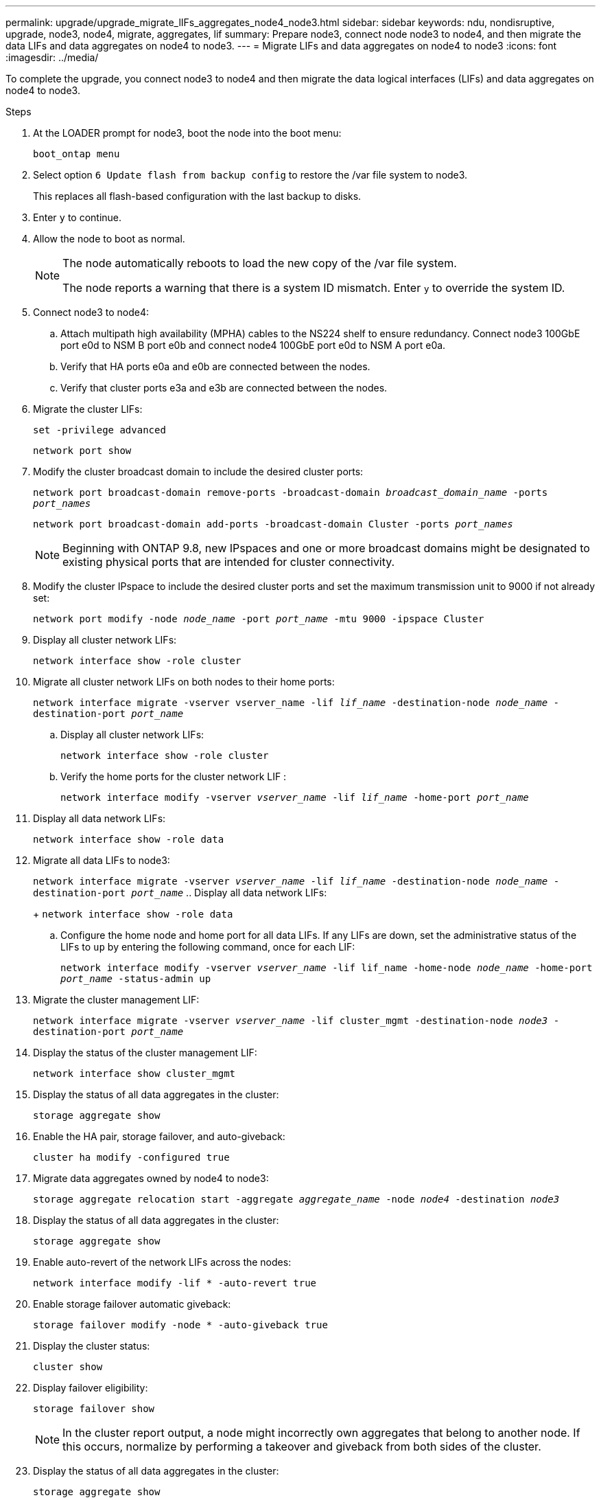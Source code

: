 ---
permalink: upgrade/upgrade_migrate_lIFs_aggregates_node4_node3.html
sidebar: sidebar
keywords: ndu, nondisruptive, upgrade, node3, node4, migrate, aggregates, lif
summary: Prepare node3, connect node node3 to node4, and then migrate the data LIFs and data aggregates on node4 to node3.
---
= Migrate LIFs and data aggregates on node4 to node3
:icons: font
:imagesdir: ../media/

[.lead]
To complete the upgrade, you connect node3 to node4 and then migrate the data logical interfaces (LIFs) and data aggregates on node4 to node3.

.Steps
. At the LOADER prompt for node3, boot the node into the boot menu:
+
`boot_ontap menu`
. Select option `6 Update flash from backup config` to restore the /var file system to node3.
+
This replaces all flash-based configuration with the last backup to disks. 
. Enter `y` to continue.
. Allow the node to boot as normal.
+
[NOTE]
====
The node automatically reboots to load the new copy of the /var file system.

The node reports a warning that there is a system ID mismatch. Enter `y` to override the system ID.
====

. Connect node3 to node4:
.. Attach multipath high availability (MPHA) cables to the NS224 shelf to ensure redundancy. Connect node3 100GbE port e0d to NSM B port e0b and connect node4 100GbE port e0d to NSM A port e0a.
.. Verify that HA ports e0a and e0b are connected between the nodes.
.. Verify that cluster ports e3a and e3b are connected between the nodes.

. Migrate the cluster LIFs:
+
`set -privilege advanced`
+
`network port show`
. Modify the cluster broadcast domain to include the desired cluster ports:
+
`network port broadcast-domain remove-ports -broadcast-domain _broadcast_domain_name_ -ports _port_names_`
+
`network port broadcast-domain add-ports -broadcast-domain Cluster -ports _port_names_`
+
NOTE: Beginning with ONTAP 9.8, new IPspaces and one or more broadcast domains might be designated to existing physical ports that are intended for cluster connectivity.
. Modify the cluster IPspace to include the desired cluster ports and set the maximum transmission unit to 9000 if not already set:
+
`network port modify -node _node_name_ -port _port_name_ -mtu 9000 -ipspace Cluster`
. Display all cluster network LIFs:
+
`network interface show -role cluster` 
. Migrate all cluster network LIFs on both nodes to their home ports:
+
`network interface migrate -vserver vserver_name -lif _lif_name_ -destination-node _node_name_ -destination-port _port_name_`

.. Display all cluster network LIFs:
+
`network interface show -role cluster`
.. Verify the home ports for the cluster network LIF :
+
`network interface modify -vserver _vserver_name_ -lif _lif_name_ -home-port _port_name_`

. Display all data network LIFs:
+
`network interface show -role data`
. Migrate all data LIFs to node3:
+
`network interface migrate -vserver _vserver_name_ -lif _lif_name_ -destination-node _node_name_ -destination-port _port_name_`
.. Display all data network LIFs:
+
`network interface show -role data`
.. Configure the home node and home port for all data LIFs. If any LIFs are down, set the administrative status of the LIFs to `up` by entering the following command, once for each LIF:
+
`network interface modify -vserver _vserver_name_ -lif lif_name -home-node _node_name_ -home-port _port_name_ -status-admin up`
. Migrate the cluster management LIF:
+
`network interface migrate -vserver _vserver_name_ -lif cluster_mgmt -destination-node _node3_ -destination-port _port_name_`

. Display the status of the cluster management LIF:
+
`network interface show cluster_mgmt`
. Display the status of all data aggregates in the cluster:
+
`storage aggregate show`
. Enable the HA pair, storage failover, and auto-giveback: 
+
`cluster ha modify -configured true`
. Migrate data aggregates owned by node4 to node3:
+ 
`storage aggregate relocation start -aggregate _aggregate_name_ -node _node4_ -destination _node3_`
. Display the status of all data aggregates in the cluster:
+
`storage aggregate show`
. Enable auto-revert of the network LIFs across the nodes:
+
`network interface modify -lif * -auto-revert true`

. Enable storage failover automatic giveback:
+
`storage failover modify -node * -auto-giveback true`

. Display the cluster status:
+
`cluster show`
. Display failover eligibility: 
+
`storage failover show`
+
NOTE: In the cluster report output, a node might incorrectly own aggregates that belong to another node. If this occurs, normalize by performing a takeover and giveback from both sides of the cluster.

. Display the status of all data aggregates in the cluster:
+
`storage aggregate show`

// 2023 Feb 1, BURT 1351102